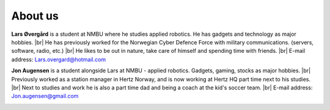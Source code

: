 About us
=========
**Lars Øvergård** is a student at NMBU where he studies applied robotics. He has gadgets and technology as major hobbies. |br|
He has previously worked for the Norwegian Cyber Defence Force with military communications. (servers, software, radio, etc.) |br|
He likes to be out in nature, take care of himself and spending time with friends. |br|
E-mail address: Lars.overgard@hotmail.com

.. image:: images/Lars.jpg
    :width: 400

**Jon Augensen** is a student alongside Lars at NMBU - applied robotics. Gadgets, gaming, stocks as major hobbies. |br|
Previously worked as a station manager in Hertz Norway, and is now working at Hertz HQ part time next to his studies. |br|
Next to studies and work he is also a part time dad and being a coach at the kid's soccer team. |br|
E-mail address: Jon.augensen@gmail.com

.. image:: images/Jon.jpg
    :width: 400



.. |br| raw:: html

   <br />